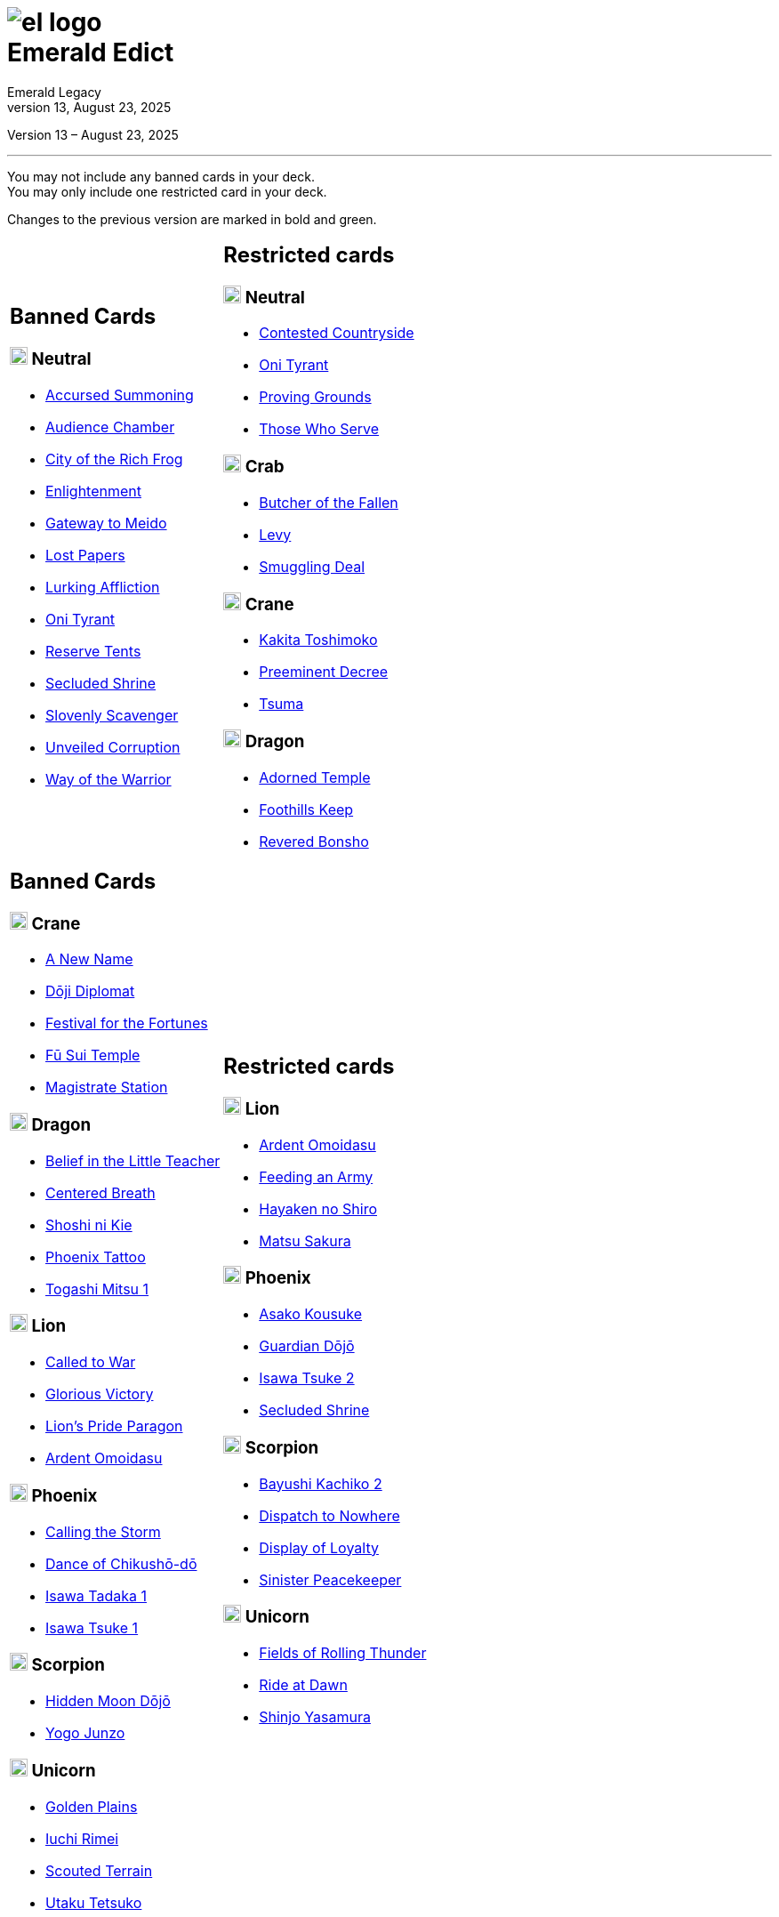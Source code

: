 :icons: font
:sectnumlevels: 2
:imagesdir: images
:chapter-label:
:page-background-image: image:rrg_background_flat.jpg[fit=fill, pdfwidth=100%]
:pdf-theme: el-edict-theme.yml
:revnumber: 13
:revdate: August 23, 2025

= image:el_logo.png[pdfwidth=70%,role=center]pass:q[<br>]Emerald Edict
Emerald Legacy

:show-link-uri!:

[.metadata.text-center]
Version {revnumber} – {revdate}

'''

[.text-center]
You may not include any banned cards in your deck. +
You may only include one restricted card in your deck.
[.text-center]
Changes to the previous version are marked in [.new]#bold and green.#


[cols="1a,1a",stripes=none,frame=none,grid=none]
|===
|
:show-link-uri!:
== Banned Cards
=== image:mons/neutral.svg[width=20] [.neutral]#Neutral#
* https://www.emeralddb.org/card/accursed-summoning[Accursed Summoning]
* https://www.emeralddb.org/card/audience-chamber[Audience Chamber]
* https://www.emeralddb.org/card/city-of-the-rich-frog[City of the Rich Frog]
* https://www.emeralddb.org/card/enlightenment[Enlightenment]
* https://www.emeralddb.org/card/gateway-to-meido[Gateway to Meido]
* https://www.emeralddb.org/card/lost-papers[Lost Papers]
* https://www.emeralddb.org/card/lurking-affliction[Lurking Affliction]
* https://www.emeralddb.org/card/oni-tyrant[Oni Tyrant, role="new"]
* https://www.emeralddb.org/card/reserve-tents[Reserve Tents]
* https://www.emeralddb.org/card/secluded-shrine[Secluded Shrine]
* https://www.emeralddb.org/card/slovenly-scavenger[Slovenly Scavenger]
* https://www.emeralddb.org/card/unveiled-corruption[Unveiled Corruption]
* https://www.emeralddb.org/card/way-of-the-warrior[Way of the Warrior]

|
:show-link-uri!:
== Restricted cards
=== image:mons/neutral.svg[width=20] [.neutral]#Neutral#
* https://www.emeralddb.org/card/contested-countryside[Contested Countryside]
* https://www.emeralddb.org/card/oni-tyrant[Oni Tyrant, role="new line-through"]
* https://www.emeralddb.org/card/proving-grounds[Proving Grounds, role="new"]
* https://www.emeralddb.org/card/those-who-serve[Those Who Serve]


=== image:mons/crab.svg[width=20] [.crab]#Crab#
* https://www.emeralddb.org/card/butcher-of-the-fallen[Butcher of the Fallen]
* https://www.emeralddb.org/card/levy-2[Levy]
* https://www.emeralddb.org/card/smuggling-deal[Smuggling Deal]

=== image:mons/crane.svg[width=20] [.crane]#Crane#
* https://www.emeralddb.org/card/kakita-toshimoko[Kakita Toshimoko]
* https://www.emeralddb.org/card/preeminent-decree[Preeminent Decree]
* https://www.emeralddb.org/card/tsuma[Tsuma]

=== image:mons/dragon.svg[width=20] [.dragon]#Dragon#
* https://www.emeralddb.org/card/adorned-temple[Adorned Temple]
* https://www.emeralddb.org/card/foothills-keep[Foothills Keep]
* https://www.emeralddb.org/card/revered-bonsho[Revered Bonsho]

|
:show-link-uri!:
== Banned Cards

=== image:mons/crane.svg[width=20] [.crane]#Crane#
* https://www.emeralddb.org/card/a-new-name[A New Name]
* https://www.emeralddb.org/card/doji-diplomat[Dōji Diplomat, role="new"]
* https://www.emeralddb.org/card/festival-for-the-fortunes[Festival for the Fortunes]
* https://www.emeralddb.org/card/fu-sui-temple[Fū Sui Temple]
* https://www.emeralddb.org/card/magistrate-station[Magistrate Station]

=== image:mons/dragon.svg[width=20] [.dragon]#Dragon#
* https://www.emeralddb.org/card/belief-in-the-little-teacher[Belief in the Little Teacher]
* https://www.emeralddb.org/card/centered-breath[Centered Breath]
* https://www.emeralddb.org/card/shoshi-ni-kie[Shoshi ni Kie]
* https://www.emeralddb.org/card/phoenix-tattoo[Phoenix Tattoo]
* https://www.emeralddb.org/card/togashi-mitsu[Togashi Mitsu 1]

=== image:mons/lion.svg[width=20] [.lion]#Lion#
* https://www.emeralddb.org/card/called-to-war[Called to War]
* https://www.emeralddb.org/card/glorious-victory[Glorious Victory]
* https://www.emeralddb.org/card/lion-s-pride-paragon[Lion’s Pride Paragon]
* https://www.emeralddb.org/card/ardent-omoidasu[Ardent Omoidasu, role="new"]

=== image:mons/phoenix.svg[width=20] [.phoenix]#Phoenix#
* https://www.emeralddb.org/card/calling-the-storm[Calling the Storm]
* https://www.emeralddb.org/card/dance-of-chikusho-do[Dance of Chikushō-dō]
* https://www.emeralddb.org/card/isawa-tadaka[Isawa Tadaka 1]
* https://www.emeralddb.org/card/isawa-tsuke[Isawa Tsuke 1]

=== image:mons/scorpion.svg[width=20] [.scorpion]#Scorpion#
* https://www.emeralddb.org/card/hidden-moon-dojo[Hidden Moon Dōjō]
* https://www.emeralddb.org/card/yogo-junzo[Yogo Junzo]

=== image:mons/unicorn.svg[width=20] [.unicorn]#Unicorn#
* https://www.emeralddb.org/card/golden-plains[Golden Plains]
* https://www.emeralddb.org/card/iuchi-rimei[Iuchi Rimei]
* https://www.emeralddb.org/card/scouted-terrain[Scouted Terrain]
* https://www.emeralddb.org/card/utaku-tetsuko[Utaku Tetsuko]

a|
:show-link-uri!:

== Restricted cards
=== image:mons/lion.svg[width=20] [.lion]#Lion#
* https://www.emeralddb.org/card/ardent-omoidasu[Ardent Omoidasu, role="new line-through"]
* https://www.emeralddb.org/card/feeding-an-army[Feeding an Army]
* https://www.emeralddb.org/card/hayaken-no-shiro[Hayaken no Shiro, role="new"]
* https://www.emeralddb.org/card/matsu-sakura[Matsu Sakura]

=== image:mons/phoenix.svg[width=20] [.phoenix]#Phoenix#
* https://www.emeralddb.org/card/asako-kousuke[Asako Kousuke, role="new"]
* https://www.emeralddb.org/card/guardian-dojo[Guardian Dōjō, role="new line-through"]
* https://www.emeralddb.org/card/isawa-tsuke-2[Isawa Tsuke 2]
* https://www.emeralddb.org/card/secluded-shrine[Secluded Shrine]


=== image:mons/scorpion.svg[width=20] [.scorpion]#Scorpion#
* https://www.emeralddb.org/card/bayushi-kachiko-2[Bayushi Kachiko 2, role="new line-through"]
* https://www.emeralddb.org/card/dispatch-to-nowhere[Dispatch to Nowhere]
* https://www.emeralddb.org/card/display-of-loyalty[Display of Loyalty]
* https://www.emeralddb.org/card/sinister-peacekeeper[Sinister Peacekeeper, role="new"]

=== image:mons/unicorn.svg[width=20] [.unicorn]#Unicorn#
* https://www.emeralddb.org/card/fields-of-rolling-thunder[Fields of Rolling Thunder]
* https://www.emeralddb.org/card/ride-at-dawn[Ride at Dawn]
* https://www.emeralddb.org/card/shinjo-yasamura[Shinjo Yasamura]

|===

<<<

== Rotated Cards
[.text-center]
All the cards listed here rotated out of the valid card pool and are not allowed to be used in official
Emerald Legacy tournaments. Unlike Banned cards, which might be unbanned at some point,
rotated cards will never return to the valid card pool.

Rotated are all cards of the https://www.emeralddb.org/cards?cycle=core[original FFG Core Set] as well as the https://www.emeralddb.org/cards?cycle=imperial[complete Imperial Cycle] and the https://www.emeralddb.org/cards?cycle=elemental[complete Elemental Cycle].
In addition, the following cards are rotated because they were replaced with slightly different cards in https://www.emeralddb.org/cards?pack=restoration-of-balance[Restoration of Balance].

[cols="1a,1a",stripes=none,frame=none,grid=none]
|===

|
:show-link-uri!:
=== image:mons/neutral.svg[width=20] [.neutral]#Neutral#
* https://www.emeralddb.org/card/awakened-tsukumogami[Awakened Tsukumogami]
* https://www.emeralddb.org/card/insightful-gatekeeper[Insightful Gatekeeper]
* https://www.emeralddb.org/card/mantis-seafarer[Mantis Seafarer]

=== image:mons/crab.svg[width=20] [.crab]#Crab#
* https://www.emeralddb.org/card/common-cause[Common Cause]
* https://www.emeralddb.org/card/favourable-dealbroker[Favourable Dealbroker]
* https://www.emeralddb.org/card/kuni-wasteland[Kuni Wasteland]

=== image:mons/crane.svg[width=20] [.crane]#Crane#
* https://www.emeralddb.org/card/daidoji-uji-2[Daidoji Uji 2]
* https://www.emeralddb.org/card/kakita-s-final-stance[Kakita's Final Stance]
* https://www.emeralddb.org/card/the-wealth-of-the-crane[The Wealth of the Crane]

=== image:mons/dragon.svg[width=20] [.dragon]#Dragon#
* https://www.emeralddb.org/card/ki-alignment[Ki Alignment]
* https://www.emeralddb.org/card/mirumoto-daisho[Mirumoto Daishō]
* https://www.emeralddb.org/card/swell-of-seafoam[Swell of Seafoam]
* https://www.emeralddb.org/card/unquestioned-heritage[Unquestioned Heritage]


=== image:mons/lion.svg[width=20] [.lion]#Lion#
* https://www.emeralddb.org/card/exposed-courtyard[Exposed Courtyard]
* https://www.emeralddb.org/card/ikoma-tsanuri[Ikoma Tsanuri]
* https://www.emeralddb.org/card/in-service-to-my-lord[In Service to My Lord]
* https://www.emeralddb.org/card/logistics[Logistics]

|
:show-link-uri!:
=== image:mons/phoenix.svg[width=20] [.phoenix]#Phoenix#
* https://www.emeralddb.org/card/embrace-the-void[Embrace the Void]
* https://www.emeralddb.org/card/jurojin-s-curse[Jurōjin's Curse]
* https://www.emeralddb.org/card/spell-scroll[Spell Scroll]

=== image:mons/scorpion.svg[width=20] [.scorpion]#Scorpion#
* https://www.emeralddb.org/card/bayushi-shoju-2[Bayushi Shoju 2]
* https://www.emeralddb.org/card/duty[Duty]
* https://www.emeralddb.org/card/governor-s-spy[Governor's Spy]
* https://www.emeralddb.org/card/sake-house-confidant[Sake House Confidant]

=== image:mons/unicorn.svg[width=20] [.unicorn]#Unicorn#
* https://www.emeralddb.org/card/command-by-name[Command by Name]
* https://www.emeralddb.org/card/daikyu[Daikyū]
* https://www.emeralddb.org/card/khanbulak-benefactor[Khanbulak Benefactor]

|===
